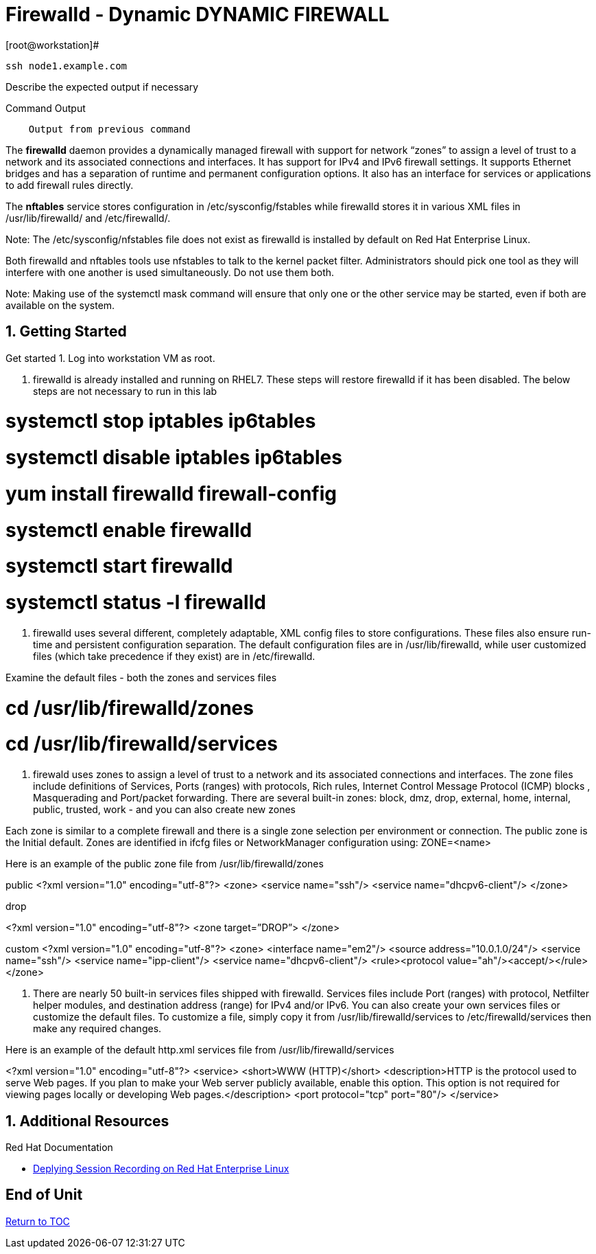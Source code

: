 :sectnums:
:sectnumlevels: 3
ifdef::env-github[]
:tip-caption: :bulb:
:note-caption: :information_source:
:important-caption: :heavy_exclamation_mark:
:caution-caption: :fire:
:warning-caption: :warning:
endif::[]


= Firewalld - Dynamic DYNAMIC FIREWALL

.[root@workstation]#
----
ssh node1.example.com
----

Describe the expected output if necessary

.Command Output
[source,indent=4]
----
Output from previous command
----

The *firewalld* daemon provides a dynamically managed firewall with support for network “zones” to assign a level of trust to a network and its associated connections and interfaces. It has support for IPv4 and IPv6 firewall settings. It supports Ethernet bridges and has a separation of runtime and permanent configuration options. It also has an interface for services or applications to add firewall rules directly.

The *nftables* service stores configuration in /etc/sysconfig/fstables while firewalld stores it in various XML files in /usr/lib/firewalld/ and /etc/firewalld/.

Note: The /etc/sysconfig/nfstables file does not exist as firewalld is installed by default on Red Hat Enterprise Linux.

Both firewalld and nftables tools use nfstables to talk to the kernel packet filter. Administrators should pick one tool as they will interfere with one another is used simultaneously.  Do not use them both.

Note: Making use of the systemctl mask command will ensure that only one or the other service may be started, even if both are available on the system.

== Getting Started

Get started
1. Log into workstation VM as root.

2. firewalld is already installed and running on RHEL7. These steps will restore firewalld if it has been disabled. The below steps are not necessary to run in this lab 

#	systemctl stop iptables ip6tables 
#	systemctl disable iptables ip6tables 
#	yum install firewalld firewall-config 
#	systemctl enable firewalld 
#	systemctl start firewalld 
#	systemctl status -l firewalld 

3. firewalld uses several different, completely adaptable, XML config files to store configurations. These files also ensure run-time and persistent configuration separation. The default configuration files are in /usr/lib/firewalld, while user customized files (which take precedence if they exist) are in /etc/firewalld. 

Examine the default files - both the zones and services files 

# cd /usr/lib/firewalld/zones 
# cd /usr/lib/firewalld/services 


4. firewald uses zones to assign a level of trust to a network and its associated connections and interfaces. The zone files include definitions of Services, Ports (ranges) with protocols, Rich rules, Internet Control Message Protocol (ICMP) blocks , Masquerading and Port/packet forwarding. There are several built-in zones: block, dmz, drop, external, home, internal, public, trusted, work - and you can also create new zones 

Each zone is similar to a complete firewall and there is a single zone selection per environment or connection. The public zone is the Initial default. Zones are identified in ifcfg files or NetworkManager configuration using: ZONE=<name> 

Here is an example of the public zone file from /usr/lib/firewalld/zones

public
<?xml version="1.0" encoding="utf-8"?> 
<zone>
	<service name="ssh"/>
	<service name="dhcpv6-client"/>
</zone>

drop

<?xml version="1.0" encoding="utf-8"?> <zone target=”DROP”>
</zone>

custom
<?xml version="1.0" encoding="utf-8"?> 
<zone>
	<interface name="em2"/> 
<source address="10.0.1.0/24"/> 
<service name="ssh"/>
	<service name="ipp-client"/> 
<service name="dhcpv6-client"/>
	<rule><protocol value="ah"/><accept/></rule>
</zone>

5. There are nearly 50 built-in services files shipped with firewalld. Services files include Port (ranges) with protocol, Netfilter helper modules, and destination address (range) for IPv4 and/or IPv6. You can also create your own services files or customize the default files. To customize a file, simply copy it from /usr/lib/firewalld/services to /etc/firewalld/services then make any required changes. 

Here is an example of the default http.xml services file from /usr/lib/firewalld/services 

<?xml version="1.0" encoding="utf-8"?> 
<service>
	<short>WWW (HTTP)</short>
<description>HTTP is the protocol used to serve Web pages. If you plan to make your Web server publicly available, enable this option. This option is not required for viewing pages locally or developing Web pages.</description>
	<port protocol="tcp" port="80"/> 
</service>





























== Additional Resources

Red Hat Documentation

    * link:https://https://access.redhat.com/documentation/en-us/red_hat_enterprise_linux/8-beta/html/installing_identity_management_and_access_control/deploying-session-recording[Deplying Session Recording on Red Hat Enterprise Linux]

[discrete]
== End of Unit

link:../RHEL8-Workshop.adoc#toc[Return to TOC]

////
Always end files with a blank line to avoid include problems.
////


